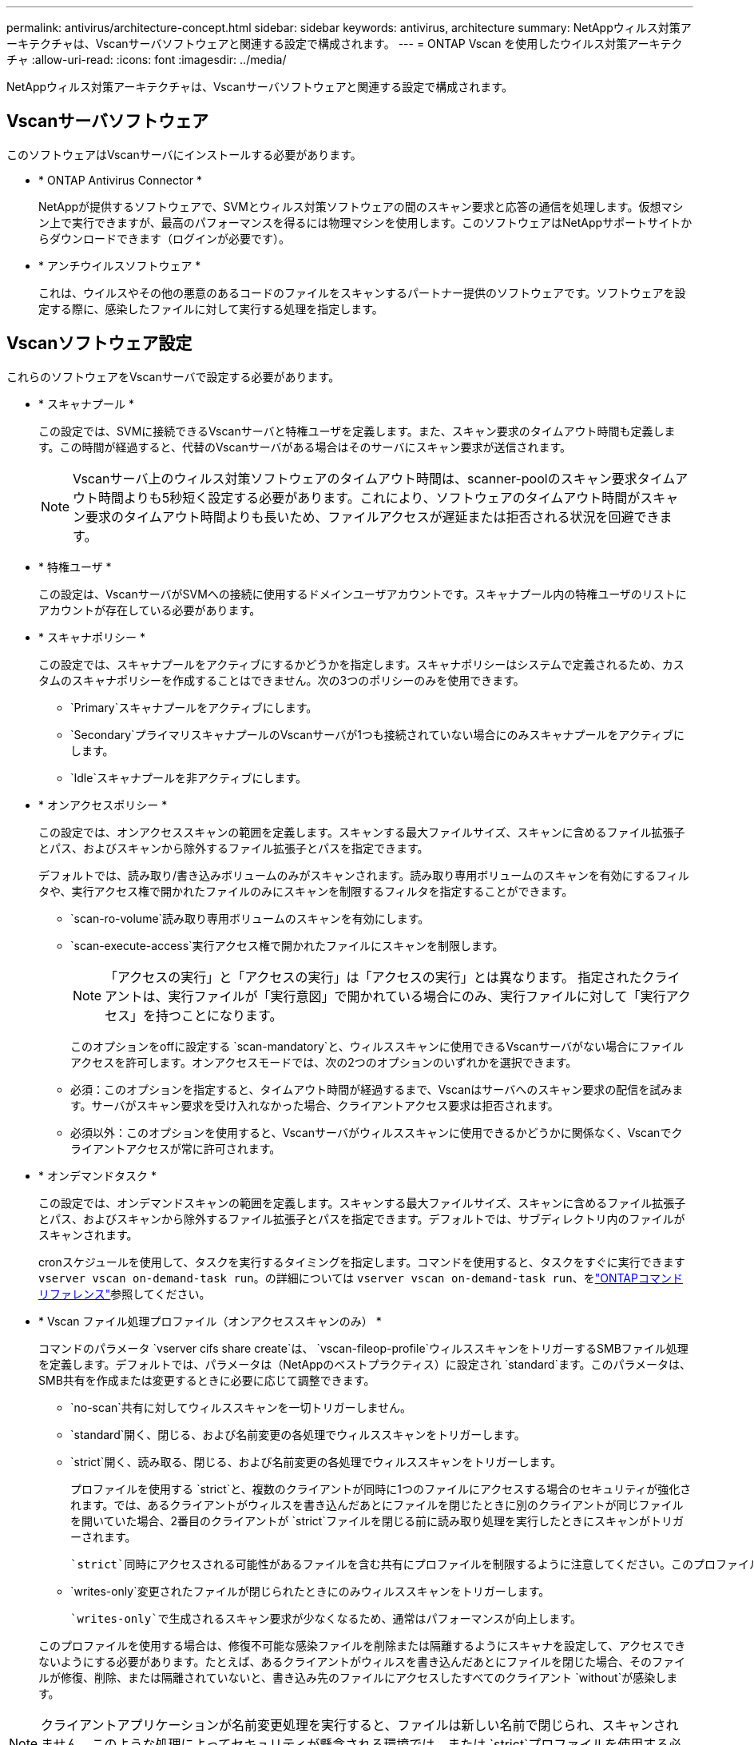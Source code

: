 ---
permalink: antivirus/architecture-concept.html 
sidebar: sidebar 
keywords: antivirus, architecture 
summary: NetAppウィルス対策アーキテクチャは、Vscanサーバソフトウェアと関連する設定で構成されます。 
---
= ONTAP Vscan を使用したウイルス対策アーキテクチャ
:allow-uri-read: 
:icons: font
:imagesdir: ../media/


[role="lead"]
NetAppウィルス対策アーキテクチャは、Vscanサーバソフトウェアと関連する設定で構成されます。



== Vscanサーバソフトウェア

このソフトウェアはVscanサーバにインストールする必要があります。

* * ONTAP Antivirus Connector *
+
NetAppが提供するソフトウェアで、SVMとウィルス対策ソフトウェアの間のスキャン要求と応答の通信を処理します。仮想マシン上で実行できますが、最高のパフォーマンスを得るには物理マシンを使用します。このソフトウェアはNetAppサポートサイトからダウンロードできます（ログインが必要です）。

* * アンチウイルスソフトウェア *
+
これは、ウイルスやその他の悪意のあるコードのファイルをスキャンするパートナー提供のソフトウェアです。ソフトウェアを設定する際に、感染したファイルに対して実行する処理を指定します。





== Vscanソフトウェア設定

これらのソフトウェアをVscanサーバで設定する必要があります。

* * スキャナプール *
+
この設定では、SVMに接続できるVscanサーバと特権ユーザを定義します。また、スキャン要求のタイムアウト時間も定義します。この時間が経過すると、代替のVscanサーバがある場合はそのサーバにスキャン要求が送信されます。

+
[NOTE]
====
Vscanサーバ上のウィルス対策ソフトウェアのタイムアウト時間は、scanner-poolのスキャン要求タイムアウト時間よりも5秒短く設定する必要があります。これにより、ソフトウェアのタイムアウト時間がスキャン要求のタイムアウト時間よりも長いため、ファイルアクセスが遅延または拒否される状況を回避できます。

====
* * 特権ユーザ *
+
この設定は、VscanサーバがSVMへの接続に使用するドメインユーザアカウントです。スキャナプール内の特権ユーザのリストにアカウントが存在している必要があります。

* * スキャナポリシー *
+
この設定では、スキャナプールをアクティブにするかどうかを指定します。スキャナポリシーはシステムで定義されるため、カスタムのスキャナポリシーを作成することはできません。次の3つのポリシーのみを使用できます。

+
** `Primary`スキャナプールをアクティブにします。
** `Secondary`プライマリスキャナプールのVscanサーバが1つも接続されていない場合にのみスキャナプールをアクティブにします。
** `Idle`スキャナプールを非アクティブにします。


* * オンアクセスポリシー *
+
この設定では、オンアクセススキャンの範囲を定義します。スキャンする最大ファイルサイズ、スキャンに含めるファイル拡張子とパス、およびスキャンから除外するファイル拡張子とパスを指定できます。

+
デフォルトでは、読み取り/書き込みボリュームのみがスキャンされます。読み取り専用ボリュームのスキャンを有効にするフィルタや、実行アクセス権で開かれたファイルのみにスキャンを制限するフィルタを指定することができます。

+
** `scan-ro-volume`読み取り専用ボリュームのスキャンを有効にします。
** `scan-execute-access`実行アクセス権で開かれたファイルにスキャンを制限します。
+
[NOTE]
====
「アクセスの実行」と「アクセスの実行」は「アクセスの実行」とは異なります。 指定されたクライアントは、実行ファイルが「実行意図」で開かれている場合にのみ、実行ファイルに対して「実行アクセス」を持つことになります。

====


+
このオプションをoffに設定する `scan-mandatory`と、ウィルススキャンに使用できるVscanサーバがない場合にファイルアクセスを許可します。オンアクセスモードでは、次の2つのオプションのいずれかを選択できます。

+
** 必須：このオプションを指定すると、タイムアウト時間が経過するまで、Vscanはサーバへのスキャン要求の配信を試みます。サーバがスキャン要求を受け入れなかった場合、クライアントアクセス要求は拒否されます。
** 必須以外：このオプションを使用すると、Vscanサーバがウィルススキャンに使用できるかどうかに関係なく、Vscanでクライアントアクセスが常に許可されます。


* * オンデマンドタスク *
+
この設定では、オンデマンドスキャンの範囲を定義します。スキャンする最大ファイルサイズ、スキャンに含めるファイル拡張子とパス、およびスキャンから除外するファイル拡張子とパスを指定できます。デフォルトでは、サブディレクトリ内のファイルがスキャンされます。

+
cronスケジュールを使用して、タスクを実行するタイミングを指定します。コマンドを使用すると、タスクをすぐに実行できます `vserver vscan on-demand-task run`。の詳細については `vserver vscan on-demand-task run`、をlink:https://docs.netapp.com/us-en/ontap-cli/vserver-vscan-on-demand-task-run.html["ONTAPコマンド リファレンス"^]参照してください。

* * Vscan ファイル処理プロファイル（オンアクセススキャンのみ） *
+
コマンドのパラメータ `vserver cifs share create`は、 `vscan-fileop-profile`ウィルススキャンをトリガーするSMBファイル処理を定義します。デフォルトでは、パラメータは（NetAppのベストプラクティス）に設定され `standard`ます。このパラメータは、SMB共有を作成または変更するときに必要に応じて調整できます。

+
** `no-scan`共有に対してウィルススキャンを一切トリガーしません。
** `standard`開く、閉じる、および名前変更の各処理でウィルススキャンをトリガーします。
** `strict`開く、読み取る、閉じる、および名前変更の各処理でウィルススキャンをトリガーします。
+
プロファイルを使用する `strict`と、複数のクライアントが同時に1つのファイルにアクセスする場合のセキュリティが強化されます。では、あるクライアントがウィルスを書き込んだあとにファイルを閉じたときに別のクライアントが同じファイルを開いていた場合、2番目のクライアントが `strict`ファイルを閉じる前に読み取り処理を実行したときにスキャンがトリガーされます。

+
 `strict`同時にアクセスされる可能性があるファイルを含む共有にプロファイルを制限するように注意してください。このプロファイルはより多くのスキャン要求を生成するため、パフォーマンスに影響を与える可能性があります。

** `writes-only`変更されたファイルが閉じられたときにのみウィルススキャンをトリガーします。
+
 `writes-only`で生成されるスキャン要求が少なくなるため、通常はパフォーマンスが向上します。

+
このプロファイルを使用する場合は、修復不可能な感染ファイルを削除または隔離するようにスキャナを設定して、アクセスできないようにする必要があります。たとえば、あるクライアントがウィルスを書き込んだあとにファイルを閉じた場合、そのファイルが修復、削除、または隔離されていないと、書き込み先のファイルにアクセスしたすべてのクライアント `without`が感染します。





[NOTE]
====
クライアントアプリケーションが名前変更処理を実行すると、ファイルは新しい名前で閉じられ、スキャンされません。このような処理によってセキュリティが懸念される環境では、または `strict`プロファイルを使用する必要があり `standard`ます。

====
の詳細については `vserver cifs share create`、をlink:https://docs.netapp.com/us-en/ontap-cli/vserver-cifs-share-create.html["ONTAPコマンド リファレンス"^]参照してください。
